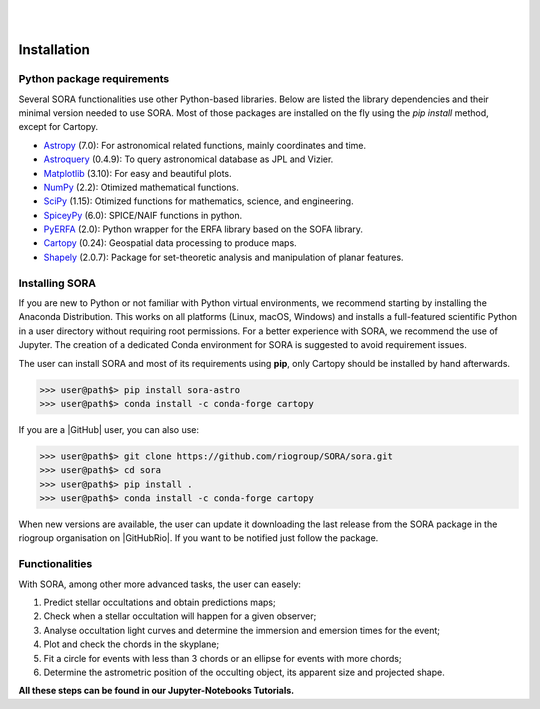 .. _Sec:install:

.. image:: images/SORA_logo.png
  :width: 500
  :align: center
  :alt: SORA: Stellar Occultation Reduction and Analysis

|
|


Installation
============


Python package requirements
---------------------------

Several SORA functionalities use other Python-based libraries. Below are 
listed the library dependencies and their minimal version needed to use SORA. 
Most of those packages are installed on the fly using the `pip install` 
method, except for Cartopy.


-  `Astropy <https://www.astropy.org/>`_ (7.0): For astronomical related functions,
   mainly coordinates and time.

-  `Astroquery <https://astroquery.readthedocs.io/en/latest/>`_ (0.4.9): To query
   astronomical database as JPL and Vizier.

-  `Matplotlib <https://matplotlib.org/>`_ (3.10): For easy and beautiful plots.

-  `NumPy <https://numpy.org/>`_ (2.2): Otimized mathematical functions.

-  `SciPy <https://www.scipy.org/>`_ (1.15): Otimized functions for mathematics, science, and
   engineering.

-  `SpiceyPy <https://spiceypy.readthedocs.io/en/main/>`_ (6.0): SPICE/NAIF functions in python.

-  `PyERFA <https://pyerfa.readthedocs.io/en/latest/>`_ (2.0): Python wrapper for the ERFA library based on the SOFA library.   

-  `Cartopy <https://scitools.org.uk/cartopy/docs/latest/>`_ (0.24): Geospatial data processing to produce maps.

-  `Shapely <https://shapely.readthedocs.io/en/stable/manual.html>`_ (2.0.7): Package for set-theoretic analysis and manipulation of planar features.




Installing SORA
---------------

If you are new to Python or not familiar with Python virtual environments, we 
recommend starting by installing the Anaconda Distribution.  This works on all 
platforms (Linux, macOS, Windows) and installs a full-featured scientific Python 
in a user directory without requiring root permissions. For a better experience 
with SORA, we recommend the use of Jupyter. The creation of a dedicated Conda 
environment for SORA is suggested to avoid requirement issues.

The user can install SORA and most of its requirements using **pip**, only
Cartopy should be installed by hand afterwards.

>>> user@path$> pip install sora-astro
>>> user@path$> conda install -c conda-forge cartopy

If you are a |GitHub| user, you can also use:

>>> user@path$> git clone https://github.com/riogroup/SORA/sora.git
>>> user@path$> cd sora
>>> user@path$> pip install .
>>> user@path$> conda install -c conda-forge cartopy

When new versions are available, the user can update it downloading the
last release from the SORA package in the riogroup organisation on
|GitHubRio|. If you want to be notified just follow the package.

.. |GitHubRio| raw:: html

   <a href="https://github.com/riogroup/SORA" target="_blank"> GitHub</a>

.. |GitHub| raw:: html

   <a href="https://github.com/" target="_blank"> GitHub</a>

Functionalities
---------------

With SORA, among other more advanced tasks, the user can easely:

#. Predict stellar occultations and obtain predictions maps;
#. Check when a stellar occultation will happen for a given observer;
#. Analyse occultation light curves and determine the immersion and 
   emersion times for the event;
#. Plot and check the chords in the skyplane;
#. Fit a circle for events with less than 3 chords or an ellipse for 
   events with more chords;
#. Determine the astrometric position of the occulting object, its 
   apparent size and projected shape.

**All these steps can be found in our Jupyter-Notebooks Tutorials.**

